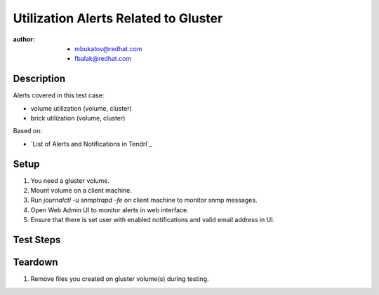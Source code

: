 Utilization Alerts Related to Gluster
*************************************

:author:
        - mbukatov@redhat.com
        - fbalak@redhat.com

Description
===========

Alerts covered in this test case:

* volume utilization (volume, cluster)
* brick utilization (volume, cluster)

Based on:

* `List of Alerts and Notifications in Tendrl`_

Setup
=====

#. You need a gluster volume.
#. Mount volume on a client machine.
#. Run `journalctl -u snmptrapd -fe` on client machine to monitor snmp messages.
#. Open Web Admin UI to monitor alerts in web interface.
#. Ensure that there is set user with enabled notifications and valid email address in UI.

Test Steps
==========

.. test_action::
   :step:
        Try to fill volume:
        ``for i in {1..N-1}; do dd if=/dev/zero of=/[MOUNT]/testfile$i bs=1G count=1; done``
        where N is capacity in GiB and [MOUNT] is directory with mounted volume.
        Monitor changes in volume with:
        ``gluster volume status [VOLUME] detail``
        where [VOLUME] is name of volume.
   :result:
        When the volume is filled by 75% then the threshold is breached and there should be sent notification.
        Checks for messages in Web Admin UI, SMNP and mail.

.. test_action::
   :step:
        Try to fill bricks on volume:
        ``for i in {1..N-1}; do dd if=/dev/zero of=/[MOUNT]/testfile$i bs=1G count=1; done``
        where N is capacity in GiB and [MOUNT] is directory with mounted volume.
        Monitor changes on bricks with:
        ``gluster volume status [VOLUME] detail``
        or for concrete brick:
        ``gluster volume status [VOLUME] [HOST]:/[BRICK] detail``
        where [VOLUME] is name of volume, [HOST] is monitored machine and [BRICK] is brick path.
   :result:
        When the brick is filled by 75% then the threshold is breached and there should be sent notification.
        Checks for messages in Web Admin UI, SMNP and mail.

.. test_action::
   :step:
        Clear files in mounted volume with ``rm`` command on client machine.
        Monitor changes in volume with:
        ``gluster volume status [VOLUME] detail``
        where [VOLUME] is name of volume.
   :result:
        When the volume is cleared under the threshold 75%, there should be sent notifications about the event.
        Checks for messages in Web Admin UI, SMNP and mail.

.. test_action::
   :step:
        Clear files in mounted volume with ``rm`` command on client machine.
        Monitor changes in bricks with:
        ``gluster volume status [VOLUME] detail``
        where [VOLUME] is name of volume.
        or for concrete brick:
        ``gluster volume status [VOLUME] [HOST]:/[BRICK] detail``
        where [VOLUME] is name of volume, [HOST] is monitored machine and [BRICK] is brick path.
   :result:
        When the brick is cleared under the threshold 75%, there should be sent notifications about the event.
        Checks for messages in Web Admin UI, SMNP and mail.

Teardown
========

#. Remove files you created on gluster volume(s) during testing.
